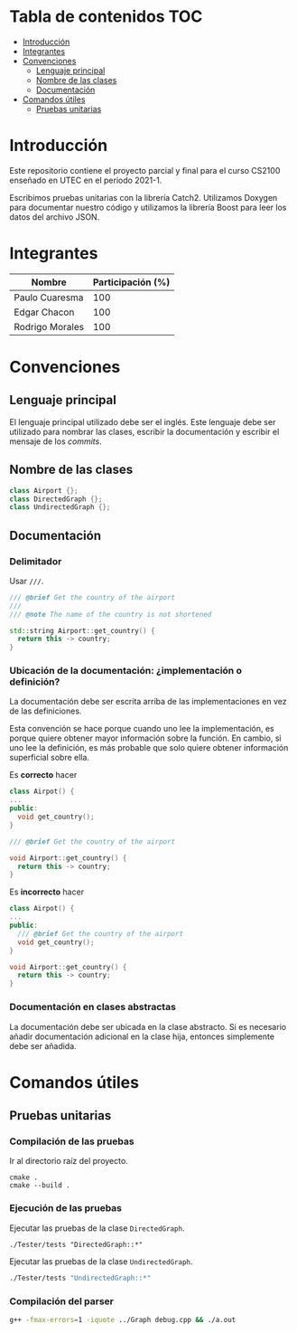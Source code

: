 * Tabla de contenidos                                                   :TOC:
- [[#introducción][Introducción]]
- [[#integrantes][Integrantes]]
- [[#convenciones][Convenciones]]
  - [[#lenguaje-principal][Lenguaje principal]]
  - [[#nombre-de-las-clases][Nombre de las clases]]
  - [[#documentación][Documentación]]
- [[#comandos-útiles][Comandos útiles]]
  - [[#pruebas-unitarias][Pruebas unitarias]]

* Introducción

Este repositorio contiene el proyecto parcial y final para el curso CS2100 enseñado en UTEC en el periodo 2021-1.

Escribimos pruebas unitarias con la librería Catch2. Utilizamos Doxygen para documentar nuestro código y utilizamos la librería Boost para leer los datos del archivo JSON.

* Integrantes

|-----------------+-------------------|
| Nombre          | Participación (%) |
|-----------------+-------------------|
| Paulo Cuaresma  |              100  |
| Edgar Chacon    |              100  |
| Rodrigo Morales |              100  |
|-----------------+-------------------|

* Convenciones

** Lenguaje principal

El lenguaje principal utilizado debe ser el inglés. Este lenguaje debe ser utilizado para nombrar las clases, escribir la documentación y escribir el mensaje de los /commits/.

** Nombre de las clases

#+begin_src cpp
class Airport {};
class DirectedGraph {};
class UndirectedGraph {};
#+end_src

** Documentación

*** Delimitador

Usar =///=.

#+begin_src cpp
/// @brief Get the country of the airport
///
/// @note The name of the country is not shortened

std::string Airport::get_country() {
  return this -> country;
}
#+end_src

*** Ubicación de la documentación: ¿implementación o definición?

La documentación debe ser escrita arriba de las implementaciones en vez de las definiciones.

Esta convención se hace porque cuando uno lee la implementación, es porque quiere obtener mayor información sobre la función. En cambio, si uno lee la definición, es más probable que solo quiere obtener información superficial sobre ella.

Es *correcto* hacer

#+begin_src cpp
class Airpot() {
...
public:
  void get_country();
}

/// @brief Get the country of the airport

void Airport::get_country() {
  return this -> country;
}
#+end_src

Es *incorrecto* hacer

#+begin_src cpp
class Airpot() {
...
public:
  /// @brief Get the country of the airport
  void get_country();
}

void Airport::get_country() {
  return this -> country;
}
#+end_src

*** Documentación en clases abstractas

La documentación debe ser ubicada en la clase abstracto. Si es necesario añadir documentación adicional en la clase hija, entonces simplemente debe ser añadida.

* Comandos útiles

** Pruebas unitarias

*** Compilación de las pruebas

Ir al directorio raíz del proyecto.

#+begin_src dash
cmake .
cmake --build .
#+end_src

*** Ejecución de las pruebas

Ejecutar las pruebas de la clase =DirectedGraph=.

#+HEADER: :exports results
#+begin_src dash
./Tester/tests "DirectedGraph::*"
#+end_src

#+RESULTS:
#+begin_example
Filters: DirectedGraph::*
===============================================================================
All tests passed (13 assertions in 7 test cases)

#+end_example

Ejecutar las pruebas de la clase =UndirectedGraph=.


#+HEADER: :exports results
#+begin_src bash
./Tester/tests "UndirectedGraph::*"
#+end_src

#+RESULTS:
#+begin_example
Filters: UndirectedGraph::*
===============================================================================
All tests passed (9 assertions in 7 test cases)

#+end_example

*** Compilación del parser

#+begin_src bash
g++ -fmax-errors=1 -iquote ../Graph debug.cpp && ./a.out
#+end_src
